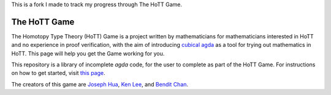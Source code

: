 .. _theHoTTGame:

This is a fork I made to track my progress through The HoTT Game.

*************
The HoTT Game
*************

The Homotopy Type Theory (HoTT) Game is a project written by mathematicians
for mathematicians interested in HoTT and no experience in proof verification,
with the aim of introducing
`cubical agda <https://agda.readthedocs.io/en/v2.6.0/language/cubical.html>`_
as a tool for trying out mathematics in HoTT.
This page will help you get the Game working for you.

This repository is a library of incomplete `agda` code, for the user to complete
as part of the HoTT Game. 
For instructions on how to get started, visit
`this page <https://thehottgameguide.readthedocs.io/en/latest/index.html>`_.

The creators of this game are 
`Joseph Hua <https://jlh18.github.io/>`_, 
`Ken Lee <http://kl-i.github.io/>`_,
and `Bendit Chan <https://benditchan.wordpress.com/>`_.
